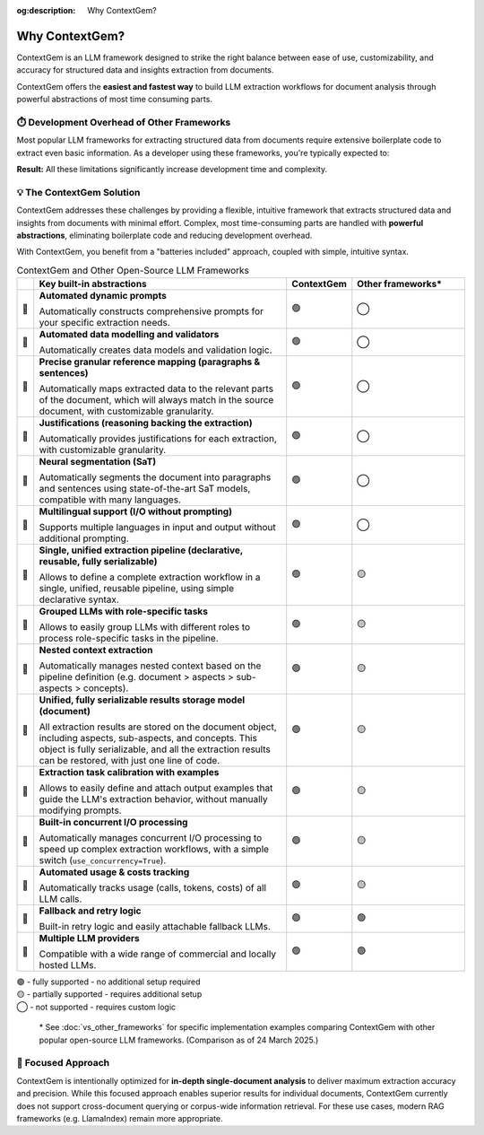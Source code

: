 .. 
   ContextGem
   
   Copyright 2025 Shcherbak AI AS. All rights reserved. Developed by Sergii Shcherbak.
   
   Licensed under the Apache License, Version 2.0 (the "License");
   you may not use this file except in compliance with the License.
   You may obtain a copy of the License at
   
       http://www.apache.org/licenses/LICENSE-2.0
   
   Unless required by applicable law or agreed to in writing, software
   distributed under the License is distributed on an "AS IS" BASIS,
   WITHOUT WARRANTIES OR CONDITIONS OF ANY KIND, either express or implied.
   See the License for the specific language governing permissions and
   limitations under the License.

:og:description: Why ContextGem?

Why ContextGem?
================

ContextGem is an LLM framework designed to strike the right balance between ease of use, customizability, and accuracy for structured data and insights extraction from documents.

ContextGem offers the **easiest and fastest way** to build LLM extraction workflows for document analysis through powerful abstractions of most time consuming parts.


⏱️ Development Overhead of Other Frameworks
--------------------------------------------

Most popular LLM frameworks for extracting structured data from documents require extensive boilerplate code to extract even basic information. As a developer using these frameworks, you're typically expected to:

.. grid:: 2
    :gutter: 3

    .. grid-item-card:: 📝 Prompt Engineering
        :class-card: sd-border-0
        
        * Write custom prompts from scratch for each extraction scenario
        * Maintain different prompt templates for different extraction workflows
        * Adapt prompts manually when extraction requirements change

    .. grid-item-card:: 🔧 Technical Implementation
        :class-card: sd-border-0
        
        * Define your own data models and implement validation logic
        * Implement complex chaining for multi-LLM workflows
        * Implement nested context extraction logic (*e.g. document > sections > paragraphs > entities*)
        * Configure text segmentation logic for correct reference mapping
        * Configure concurrent I/O processing logic to speed up complex extraction workflows

**Result:** All these limitations significantly increase development time and complexity.


💡 The ContextGem Solution
---------------------------

ContextGem addresses these challenges by providing a flexible, intuitive framework that extracts structured data and insights from documents with minimal effort. Complex, most time-consuming parts are handled with **powerful abstractions**, eliminating boilerplate code and reducing development overhead.

With ContextGem, you benefit from a "batteries included" approach, coupled with simple, intuitive syntax.


.. list-table:: ContextGem and Other Open-Source LLM Frameworks
   :header-rows: 1
   :widths: 3 45 10 20

   * - 
     - Key built-in abstractions
     - **ContextGem**
     - Other frameworks*

   * - 💎 
     - **Automated dynamic prompts**
       
       Automatically constructs comprehensive prompts for your specific extraction needs.
     - 🟢
     - ◯

   * - 💎 
     - **Automated data modelling and validators**
    
       Automatically creates data models and validation logic.
     - 🟢
     - ◯
     
   * - 💎 
     - **Precise granular reference mapping (paragraphs & sentences)**
    
       Automatically maps extracted data to the relevant parts of the document, which will always match in the source document, with customizable granularity.
     - 🟢
     - ◯

   * - 💎 
     - **Justifications (reasoning backing the extraction)**
     
       Automatically provides justifications for each extraction, with customizable granularity.
     - 🟢
     - ◯
     
   * - 💎 
     - **Neural segmentation (SaT)**
     
       Automatically segments the document into paragraphs and sentences using state-of-the-art SaT models, compatible with many languages.
     - 🟢
     - ◯
     
   * - 💎 
     - **Multilingual support (I/O without prompting)**
       
       Supports multiple languages in input and output without additional prompting.
     - 🟢
     - ◯

   * - 💎 
     - **Single, unified extraction pipeline (declarative, reusable, fully serializable)**
       
       Allows to define a complete extraction workflow in a single, unified, reusable pipeline, using simple declarative syntax.
     - 🟢
     - 🟡

   * - 💎 
     - **Grouped LLMs with role-specific tasks**
     
       Allows to easily group LLMs with different roles to process role-specific tasks in the pipeline.
     - 🟢
     - 🟡

   * - 💎 
     - **Nested context extraction**
    
       Automatically manages nested context based on the pipeline definition (e.g. document > aspects > sub-aspects > concepts).
     - 🟢
     - 🟡

   * - 💎 
     - **Unified, fully serializable results storage model (document)**
    
       All extraction results are stored on the document object, including aspects, sub-aspects, and concepts. This object is fully serializable, and all the extraction results can be restored, with just one line of code.
     - 🟢
     - 🟡

   * - 💎 
     - **Extraction task calibration with examples**
    
       Allows to easily define and attach output examples that guide the LLM's extraction behavior, without manually modifying prompts.
     - 🟢
     - 🟡

   * - 💎 
     - **Built-in concurrent I/O processing**
    
       Automatically manages concurrent I/O processing to speed up complex extraction workflows, with a simple switch (``use_concurrency=True``).
     - 🟢
     - 🟡

   * - 💎 
     - **Automated usage & costs tracking**
    
       Automatically tracks usage (calls, tokens, costs) of all LLM calls.
     - 🟢
     - 🟡

   * - 💎 
     - **Fallback and retry logic**
     
       Built-in retry logic and easily attachable fallback LLMs.
     - 🟢
     - 🟢

   * - 💎 
     - **Multiple LLM providers**

       Compatible with a wide range of commercial and locally hosted LLMs.
     - 🟢
     - 🟢

| 🟢 - fully supported - no additional setup required
| 🟡 - partially supported - requires additional setup
| ◯ - not supported - requires custom logic


    \* See :doc:`vs_other_frameworks` for specific implementation examples comparing ContextGem with other popular open-source LLM frameworks. (Comparison as of 24 March 2025.)


🎯 Focused Approach
---------------------

ContextGem is intentionally optimized for **in-depth single-document analysis** to deliver maximum extraction accuracy and precision. While this focused approach enables superior results for individual documents, ContextGem currently does not support cross-document querying or corpus-wide information retrieval. For these use cases, modern RAG frameworks (e.g. LlamaIndex) remain more appropriate.
